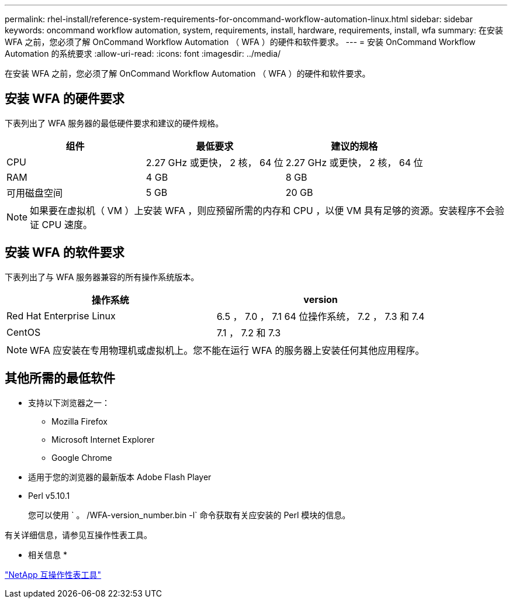 ---
permalink: rhel-install/reference-system-requirements-for-oncommand-workflow-automation-linux.html 
sidebar: sidebar 
keywords: oncommand workflow automation, system, requirements, install, hardware, requirements, install, wfa 
summary: 在安装 WFA 之前，您必须了解 OnCommand Workflow Automation （ WFA ）的硬件和软件要求。 
---
= 安装 OnCommand Workflow Automation 的系统要求
:allow-uri-read: 
:icons: font
:imagesdir: ../media/


[role="lead"]
在安装 WFA 之前，您必须了解 OnCommand Workflow Automation （ WFA ）的硬件和软件要求。



== 安装 WFA 的硬件要求

下表列出了 WFA 服务器的最低硬件要求和建议的硬件规格。

[cols="3*"]
|===
| 组件 | 最低要求 | 建议的规格 


 a| 
CPU
 a| 
2.27 GHz 或更快， 2 核， 64 位
 a| 
2.27 GHz 或更快， 2 核， 64 位



 a| 
RAM
 a| 
4 GB
 a| 
8 GB



 a| 
可用磁盘空间
 a| 
5 GB
 a| 
20 GB

|===
[NOTE]
====
如果要在虚拟机（ VM ）上安装 WFA ，则应预留所需的内存和 CPU ，以便 VM 具有足够的资源。安装程序不会验证 CPU 速度。

====


== 安装 WFA 的软件要求

下表列出了与 WFA 服务器兼容的所有操作系统版本。

[cols="2*"]
|===
| 操作系统 | version 


 a| 
Red Hat Enterprise Linux
 a| 
6.5 ， 7.0 ， 7.1 64 位操作系统， 7.2 ， 7.3 和 7.4



 a| 
CentOS
 a| 
7.1 ， 7.2 和 7.3

|===
[NOTE]
====
WFA 应安装在专用物理机或虚拟机上。您不能在运行 WFA 的服务器上安装任何其他应用程序。

====


== 其他所需的最低软件

* 支持以下浏览器之一：
+
** Mozilla Firefox
** Microsoft Internet Explorer
** Google Chrome


* 适用于您的浏览器的最新版本 Adobe Flash Player
* Perl v5.10.1
+
您可以使用 ` 。 /WFA-version_number.bin -l` 命令获取有关应安装的 Perl 模块的信息。



有关详细信息，请参见互操作性表工具。

* 相关信息 *

http://mysupport.netapp.com/matrix["NetApp 互操作性表工具"^]
